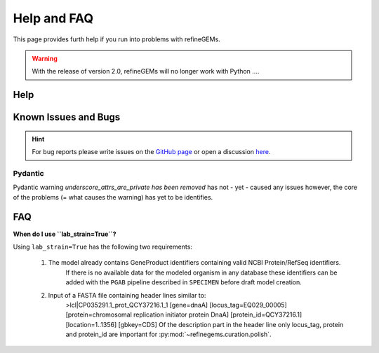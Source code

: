 Help and FAQ
============

This page provides furth help if you run into problems with refineGEMs.

.. warning::

    With the release of version 2.0, refineGEMs will no longer work with Python ....

Help
----




Known Issues and Bugs
---------------------

.. hint:: 
    For bug reports please write issues on the `GitHub page <https://github.com/draeger-lab/refinegems/issues>`__ 
    or open a discussion `here <https://github.com/draeger-lab/refinegems/discussions>`__.

Pydantic
^^^^^^^^

Pydantic warning `underscore_attrs_are_private has been removed` has not - yet - caused any issues
however, the core of the problems (= what causes the warning) has yet to be identifies. 

FAQ
---

**When do I use ``lab_strain=True``?**

Using ``lab_strain=True`` has the following two requirements:
    
    1. The model already contains GeneProduct identifiers containing valid NCBI Protein/RefSeq identifiers.
        If there is no available data for the modeled organism in any database these identifiers can be added with 
        the ``PGAB`` pipeline described in ``SPECIMEN`` before draft model creation.  
    2. Input of a FASTA file containing header lines similar to:
        >lcl|CP035291.1_prot_QCY37216.1_1 [gene=dnaA] [locus_tag=EQ029_00005] [protein=chromosomal replication initiator protein DnaA] [protein_id=QCY37216.1] [location=1..1356] [gbkey=CDS]
        Of the description part in the header line only locus_tag, protein and protein_id are important for :py:mod:`~refinegems.curation.polish`.
